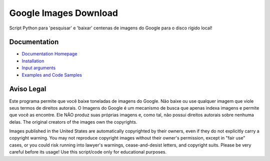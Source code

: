 Google Images Download
######################

Script Python para 'pesquisar' e 'baixar' centenas de imagens do Google para o disco rígido local!

Documentation
=============

* `Documentation Homepage <https://google-images-download.readthedocs.io/en/latest/index.html>`__
* `Installation <https://google-images-download.readthedocs.io/en/latest/installation.html>`__
* `Input arguments <https://google-images-download.readthedocs.io/en/latest/arguments.html>`__
* `Examples and Code Samples <https://google-images-download.readthedocs.io/en/latest/examples.html#>`__


Aviso Legal
==========

Este programa permite que você baixe toneladas de imagens do Google. Não baixe ou use qualquer imagem que viole seus termos de direitos autorais.
O Imagens do Google é um mecanismo de busca que apenas indexa imagens e permite que você as encontre.
Ele NÃO produz suas próprias imagens e, como tal, não possui direitos autorais sobre nenhuma delas.
The original creators of the images own the copyrights.

Images published in the United States are automatically copyrighted by their owners,
even if they do not explicitly carry a copyright warning.
You may not reproduce copyright images without their owner's permission,
except in "fair use" cases,
or you could risk running into lawyer's warnings, cease-and-desist letters, and copyright suits.
Please be very careful before its usage! Use this script/code only for educational purposes.
